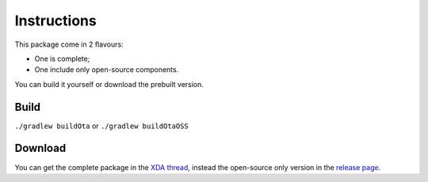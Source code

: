 ..
   SPDX-FileCopyrightText: (c) 2016-2019, 2021 ale5000
   SPDX-License-Identifier: GPL-3.0-or-later
   SPDX-FileType: DOCUMENTATION

============
Instructions
============

This package come in 2 flavours:

- One is complete;
- One include only open-source components.

You can build it yourself or download the prebuilt version.


Build
-----

``./gradlew buildOta``
or
``./gradlew buildOtaOSS``


Download
--------

You can get the complete package in the `XDA thread <https://forum.xda-developers.com/showthread.php?t=3432360>`_, instead the open-source only version in the `release page <https://github.com/micro5k/microg-unofficial-installer/releases/latest>`_.
